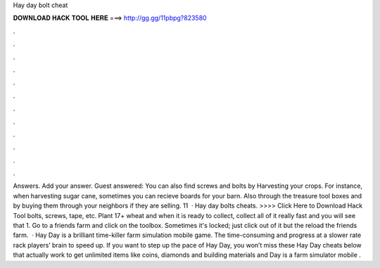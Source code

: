 Hay day bolt cheat

𝐃𝐎𝐖𝐍𝐋𝐎𝐀𝐃 𝐇𝐀𝐂𝐊 𝐓𝐎𝐎𝐋 𝐇𝐄𝐑𝐄 ===> http://gg.gg/11pbpg?823580

.

.

.

.

.

.

.

.

.

.

.

.

Answers. Add your answer. Guest answered: You can also find screws and bolts by Harvesting your crops. For instance, when harvesting sugar cane, sometimes you can recieve boards for your barn. Also through the treasure tool boxes and by buying them through your neighbors if they are selling. 11   · Hay day bolts cheats. >>>> Click Here to Download Hack Tool bolts, screws, tape, etc. Plant 17+ wheat and when it is ready to collect, collect all of it really fast and you will see that 1. Go to a friends farm and click on the toolbox. Sometimes it's locked; just click out of it but the reload the friends farm.  · Hay Day is a brilliant time-killer farm simulation mobile game. The time-consuming and progress at a slower rate rack players’ brain to speed up. If you want to step up the pace of Hay Day, you won’t miss these Hay Day cheats below that actually work to get unlimited items like coins, diamonds and building materials and  Day is a farm simulator mobile .